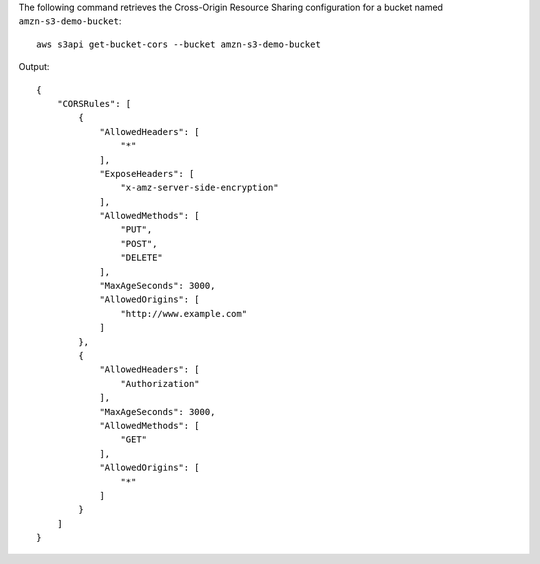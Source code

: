 The following command retrieves the Cross-Origin Resource Sharing configuration for a bucket named ``amzn-s3-demo-bucket``::

  aws s3api get-bucket-cors --bucket amzn-s3-demo-bucket

Output::

  {
      "CORSRules": [
          {
              "AllowedHeaders": [
                  "*"
              ],
              "ExposeHeaders": [
                  "x-amz-server-side-encryption"
              ],
              "AllowedMethods": [
                  "PUT",
                  "POST",
                  "DELETE"
              ],
              "MaxAgeSeconds": 3000,
              "AllowedOrigins": [
                  "http://www.example.com"
              ]
          },
          {
              "AllowedHeaders": [
                  "Authorization"
              ],
              "MaxAgeSeconds": 3000,
              "AllowedMethods": [
                  "GET"
              ],
              "AllowedOrigins": [
                  "*"
              ]
          }
      ]
  }
